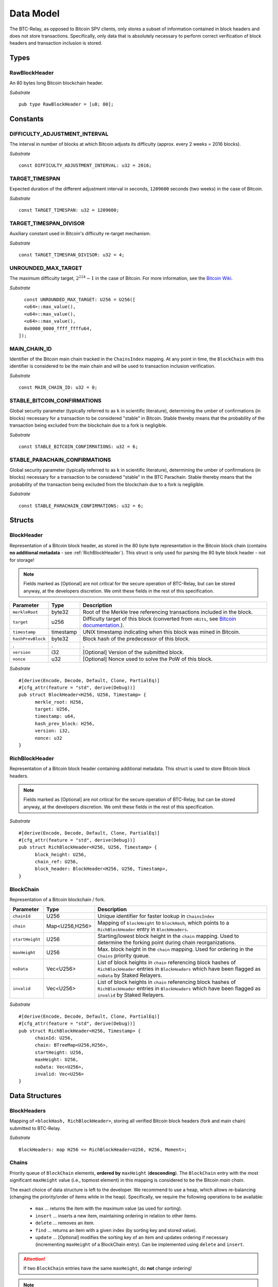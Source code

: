 .. _data-model:


Data Model
============

The BTC-Relay, as opposed to Bitcoin SPV clients, only stores a subset of information contained in block headers and does not store transactions. 
Specifically, only data that is absolutely necessary to perform correct verification of block headers and transaction inclusion is stored. 

Types
~~~~~

RawBlockHeader
..............

An 80 bytes long Bitcoin blockchain header.

*Substrate* ::

   pub type RawBlockHeader = [u8; 80];


Constants
~~~~~~~~~

DIFFICULTY_ADJUSTMENT_INTERVAL
..............................

The interval in number of blocks at which Bitcoin adjusts its difficulty (approx. every 2 weeks = 2016 blocks).

*Substrate* ::

  const DIFFICULTY_ADJUSTMENT_INTERVAL: u32 = 2016;

TARGET_TIMESPAN
...............

Expected duration of the different adjustment interval in seconds, ``1209600`` seconds (two weeks) in the case of Bitcoin.

*Substrate* ::

  const TARGET_TIMESPAN: u32 = 1209600;

TARGET_TIMESPAN_DIVISOR
.......................

Auxiliary constant used in Bitcoin's difficulty re-target mechanism. 

*Substrate* ::

  const TARGET_TIMESPAN_DIVISOR: u32 = 4;
   
UNROUNDED_MAX_TARGET
....................

The maximum difficulty target, :math:`2^{224}-1` in the case of Bitcoin. For more information, see the `Bitcoin Wiki <https://en.bitcoin.it/wiki/Target>`_.

*Substrate* ::

    const UNROUNDED_MAX_TARGET: U256 = U256([
    <u64>::max_value(),
    <u64>::max_value(),
    <u64>::max_value(),
    0x0000_0000_ffff_ffffu64,
  ]);

MAIN_CHAIN_ID
.............

Identifier of the Bitcoin main chain tracked in the ``ChainsIndex`` mapping. At any point in time, the ``BlockChain`` with this identifier is considered to be the main chain and will be used to transaction inclusion verification.

*Substrate* ::

    const MAIN_CHAIN_ID: u32 = 0;


STABLE_BITCOIN_CONFIRMATIONS
............................

Global security parameter (typically referred to as ``k`` in scientific literature), determining the umber of confirmations (in blocks) necessary for a transaction to be considered "stable" in Bitcoin. Stable thereby means that the probability of the transaction being excluded from the blockchain due to a fork is negligible. 

*Substrate* ::

    const STABLE_BITCOIN_CONFIRMATIONS: u32 = 6;

STABLE_PARACHAIN_CONFIRMATIONS
..............................

Global security parameter (typically referred to as ``k`` in scientific literature), determining the umber of confirmations (in blocks) necessary for a transaction to be considered "stable" in the BTC Parachain. Stable thereby means that the probability of the transaction being excluded from the blockchain due to a fork is negligible. 

*Substrate* ::

    const STABLE_PARACHAIN_CONFIRMATIONS: u32 = 6;

Structs
~~~~~~~
  
BlockHeader
..................

Representation of a Bitcoin block header, as stored in the 80 byte byte representation in the Bitcoin block chain (contains **no additional metadata** - see :ref:`RichBlockHeader`). 
This struct is only used for parsing the 80 byte block header - not for storage! 

.. note:: Fields marked as [Optional] are not critical for the secure operation of BTC-Relay, but can be stored anyway, at the developers discretion. We omit these fields in the rest of this specification. 

.. tabularcolumns:: |l|l|L|

======================  =========  ========================================================================
Parameter               Type       Description
======================  =========  ========================================================================
``merkleRoot``          byte32     Root of the Merkle tree referencing transactions included in the block.
``target``              u256       Difficulty target of this block (converted from ``nBits``, see `Bitcoin documentation <https://bitcoin.org/en/developer-reference#target-nbits>`_.).
``timestamp``           timestamp  UNIX timestamp indicating when this block was mined in Bitcoin.
``hashPrevBlock``       byte32     Block hash of the predecessor of this block.
.                       .          .
``version``             i32        [Optional] Version of the submitted block.
``nonce``               u32        [Optional] Nonce used to solve the PoW of this block. 
======================  =========  ========================================================================

*Substrate* 

::

  #[derive(Encode, Decode, Default, Clone, PartialEq)]
  #[cfg_attr(feature = "std", derive(Debug))]
  pub struct BlockHeader<H256, U256, Timestamp> {
        merkle_root: H256,
        target: U256,
        timestamp: u64,
        hash_prev_block: H256,
        version: i32, 
        nonce: u32
  }

.. _blockHeader: 

RichBlockHeader
................

Representation of a Bitcoin block header containing additional metadata. This struct is used to store Bitcoin block headers. 

.. note:: Fields marked as [Optional] are not critical for the secure operation of BTC-Relay, but can be stored anyway, at the developers discretion. We omit these fields in the rest of this specification. 

.. tabularcolumns:: |l|l|L|

======================  =========    ========================================================================
Parameter               Type         Description
======================  =========    ========================================================================
``blockhash``           bytes32      Bitcoin's double SHA256 PoW block hash
``blockHeight``         u32          Height of this block in the Bitcoin main chain.
``chainRef``            u32          Pointer to the ``BlockChain`` struct in which this block header is contained.
``blockHeader``         BlockHeader  Associated parsed ``BlockHeader`` struct 
======================  =========    ========================================================================

*Substrate* 

::

  #[derive(Encode, Decode, Default, Clone, PartialEq)]
  #[cfg_attr(feature = "std", derive(Debug))]
  pub struct RichBlockHeader<H256, U256, Timestamp> {
        block_height: U256,
        chain_ref: U256,
        block_header: BlockHeader<H256, U256, Timestamp>,
  }



BlockChain
..........

Representation of a Bitcoin blockchain / fork.

.. tabularcolumns:: |l|l|L|

======================  ==============  ========================================================================
Parameter               Type            Description
======================  ==============  ========================================================================
``chainId``             U256            Unique identifier for faster lookup in ``ChainsIndex``
``chain``               Map<U256,H256>  Mapping of ``blockHeight`` to ``blockHash``, which points to a ``RichBlockHeader`` entry in ``BlockHeaders``.
``startHeight``         U256            Starting/lowest block height in the ``chain`` mapping. Used to determine the forking point during chain reorganizations.
``maxHeight``           U256            Max. block height in the ``chain`` mapping. Used for ordering in the ``Chains`` priority queue.
``noData``              Vec<U256>       List of block heights in ``chain`` referencing block hashes of ``RichBlockHeader`` entries in ``BlockHeaders`` which have been flagged as ``noData`` by Staked Relayers.
``invalid``             Vec<U256>       List of block heights in ``chain`` referencing block hashes of ``RichBlockHeader`` entries in ``BlockHeaders`` which have been flagged as ``invalid`` by Staked Relayers.
======================  ==============  ========================================================================

*Substrate* 

::

  #[derive(Encode, Decode, Default, Clone, PartialEq)]
  #[cfg_attr(feature = "std", derive(Debug))]
  pub struct RichBlockHeader<H256, Timestamp> {
        chainId: U256,
        chain: BTreeMap<U256,H256>,
        startHeight: U256,
        maxHeight: U256,
        noData: Vec<U256>, 
        invalid: Vec<U256>
  }


Data Structures
~~~~~~~~~~~~~~~

BlockHeaders
............

Mapping of ``<blockHash, RichBlockHeader>``, storing all verified Bitcoin block headers (fork and main chain) submitted to BTC-Relay.

*Substrate* ::

  BlockHeaders: map H256 => RichBlockHeader<U256, H256, Moment>;


Chains
.........

Priority queue of ``BlockChain`` elements, **ordered by** ``maxHeight`` (**descending**).
The ``BlockChain`` entry with the most significant ``maxHeight`` value (i.e., topmost element) in this mapping is considered to be the Bitcoin *main chain*.

The exact choice of data structure is left to the developer. We recommend to use a heap, which allows re-balancing (changing the priority/order of items while in the heap). Specifically, we require the following operations to be available:

  * ``max`` ... returns the item with the maximum value (as used for sorting).
  * ``insert`` ... inserts a new item, maintaining ordering in relation to other items.
  * ``delete`` ... removes an item.
  * ``find`` ... returns an item with a given index (by sorting key and stored value).
  * ``update`` ... [Optional] modifies the sorting key of an item and updates ordering if necessary (incrementing ``maxHeight`` of a BlockChain entry). Can be implemented using ``delete`` and ``insert``.

.. attention:: If two ``BlockChain`` entries have the same ``maxHeight``, do **not** change ordering! 

.. note:: The assumption for ``Chains`` is that, in the majority of cases, block headers will be appended to the *main chain* (longest chain), i.e., the ``BlockChain`` entry at the most significant position in the queue/heap. Similarly, transaction inclusion proofs (:ref:`verifyTransaction`) are only checked against the *main chain*. This means, in the average case lookup complexity will be O(1). Furthermore, block headers can only be appended if they (i) have a valid PoW and (ii) do not yet exist in ``BlockHeaders`` - hence, spamming is very costly and unlikely. Finally, blockchain forks and re-organizations occur infrequently, especially in Bitcoin. In principle, optimizing lookup costs should be prioritized, ideally O(1), while inserting of new items and re-balancing can even be O(n). 

.. *Substrate* ::
  // ideally:
  // Chains: PriorityQueue<BlockChain, Ord>;
  // alternative:
  Chains: BinaryHeap<BlockChain, Ord>;
  impl Ord for BlockChain {
    fn cmp(&self, other: &BlockChain) -> Ordering {
    other.maxHeight.cmp(&self.maxHeight)
    // Keeps ordering if equal ("first seen" as in Bitcoin)
    }
  }
  // Also needs to be implemented for BinaryHeap
  impl PartialOrd for BlockChain {
    fn partial_cmp(&self, other: &BlockChain) -> Option<Ordering> {
        Some(self.cmp(other))
    }
  }
  

.. attention:: ``PriorityQueue`` is **currently not** natively supported in Substrate. A Rust implementation can be found `here <https://docs.rs/priority-queue/0.7.0/priority_queue/>`_, which has O(1) lookup and O(log(n)) re-balancing. This functionality can be emulated using a ``LinkedList`` by maintaining ordering upon insertion (worst case O(n), but will be O(1) is most cases as explained above). In theory, this can also be implemented using a ``BinaryHeap`` by deleting and re-inserting ``BlockChain`` entries when necessary.


ChainsIndex
............

Auxiliary mapping of ``BlockChain`` structs to unique identifiers, for faster read access / lookup ``<U256, BlockChain>``, 

*Substrate* ::

  ChainsIndex: map U256 => BlockChain<H256>;

BestBlock
.........

32 byte Bitcoin block hash (double SHA256) identifying the current blockchain tip, i.e., the ``RichBlockHeader`` with the highest ``blockHeight`` in the ``BlockChain`` entry, which has the most significant ``height`` in the ``Chains`` priority queue (topmost position). 

*Substrate* ::

  BestBlock: H256;


.. note:: Bitcoin uses SHA256 (32 bytes) for its block hashes, transaction identifiers and Merkle trees. In Substrate, we hence use ``H256`` to represent these hashes.

BestBlockHeight
...............

Integer representing the maximum block height (``height``) in the ``Chains`` priority queue. This is also the ``blockHeight`` of the ``RichBlockHeader`` entry pointed to by ``BestBlock``.

*Substrate* ::

  BestBlockHeight: U256;


ChainCounter
.................

Integer increment-only counter used to track existing BlockChain entries.
Initialized with 1 (0 is reserved for ``MAIN_CHAIN_ID``).
*Substrate* ::

  ChainCounter: U256 = 1;






